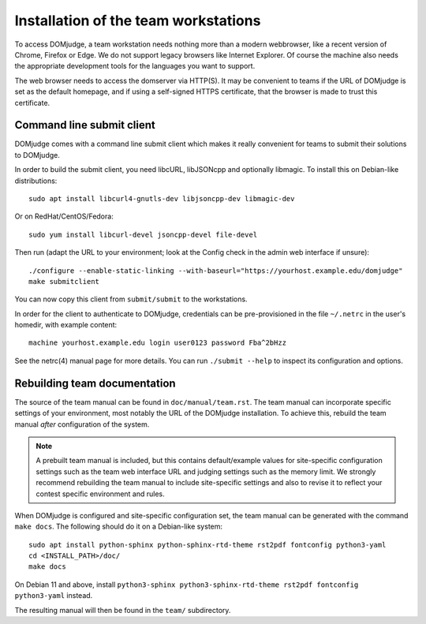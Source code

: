 Installation of the team workstations
=====================================

To access DOMjudge, a team workstation needs nothing more than a modern
webbrowser, like a recent version of Chrome, Firefox or Edge. We do not
support legacy browsers like Internet Explorer. Of course the machine
also needs the appropriate development tools for the languages you want
to support.

The web browser needs to access the domserver via HTTP(S). It may be
convenient to teams if the URL of DOMjudge is set as the default homepage,
and if using a self-signed HTTPS certificate, that the browser is made
to trust this certificate.

.. _submit_client_requirements:

Command line submit client
--------------------------
DOMjudge comes with a command line submit client which makes it really
convenient for teams to submit their solutions to DOMjudge.

In order to build the submit client, you need libcURL, libJSONcpp and
optionally libmagic. To install this on Debian-like distributions::

  sudo apt install libcurl4-gnutls-dev libjsoncpp-dev libmagic-dev

Or on RedHat/CentOS/Fedora::

  sudo yum install libcurl-devel jsoncpp-devel file-devel

Then run (adapt the URL to your environment; look at the Config check
in the admin web interface if unsure)::

  ./configure --enable-static-linking --with-baseurl="https://yourhost.example.edu/domjudge"
  make submitclient

You can now copy this client from ``submit/submit`` to the workstations.

In order for the client to authenticate to DOMjudge, credentials can be
pre-provisioned in the file ``~/.netrc`` in the user's homedir, with example
content::

  machine yourhost.example.edu login user0123 password Fba^2bHzz

See the netrc(4) manual page for more details. You can run ``./submit --help``
to inspect its configuration and options.

Rebuilding team documentation
-----------------------------

The source of the team manual can be found in ``doc/manual/team.rst``.
The team manual can incorporate specific settings of your environment,
most notably the URL of the DOMjudge installation. To achieve this,
rebuild the team manual *after* configuration of the system.

.. note::

  A prebuilt team manual is included, but this contains
  default/example values for site-specific configuration settings such
  as the team web interface URL and judging settings such as the memory
  limit. We strongly recommend rebuilding the team manual to include
  site-specific settings and also to revise it to reflect your contest
  specific environment and rules.


When DOMjudge is configured and site-specific configuration set,
the team manual can be generated with the command ``make docs``.
The following should do it on a Debian-like system::

  sudo apt install python-sphinx python-sphinx-rtd-theme rst2pdf fontconfig python3-yaml
  cd <INSTALL_PATH>/doc/
  make docs

On Debian 11 and above, install
``python3-sphinx python3-sphinx-rtd-theme rst2pdf fontconfig python3-yaml`` instead.

The resulting manual will then be found in the ``team/`` subdirectory.
